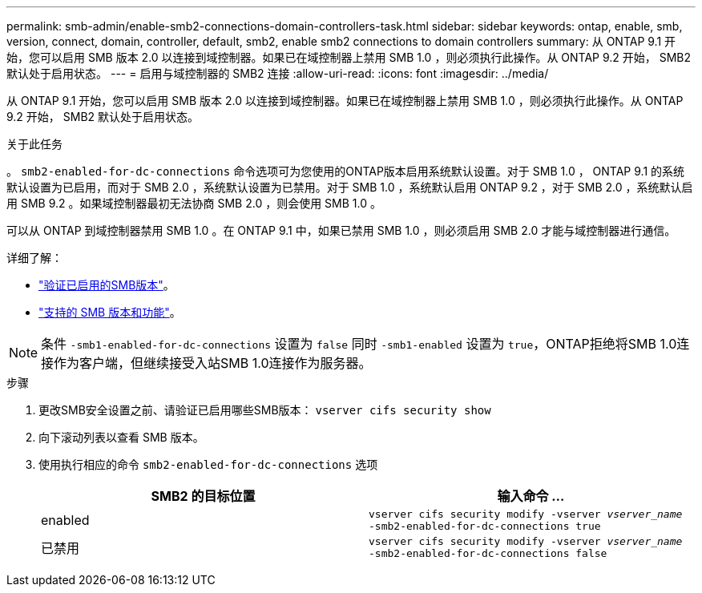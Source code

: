 ---
permalink: smb-admin/enable-smb2-connections-domain-controllers-task.html 
sidebar: sidebar 
keywords: ontap, enable, smb, version, connect, domain, controller, default, smb2, enable smb2 connections to domain controllers 
summary: 从 ONTAP 9.1 开始，您可以启用 SMB 版本 2.0 以连接到域控制器。如果已在域控制器上禁用 SMB 1.0 ，则必须执行此操作。从 ONTAP 9.2 开始， SMB2 默认处于启用状态。 
---
= 启用与域控制器的 SMB2 连接
:allow-uri-read: 
:icons: font
:imagesdir: ../media/


[role="lead"]
从 ONTAP 9.1 开始，您可以启用 SMB 版本 2.0 以连接到域控制器。如果已在域控制器上禁用 SMB 1.0 ，则必须执行此操作。从 ONTAP 9.2 开始， SMB2 默认处于启用状态。

.关于此任务
。 `smb2-enabled-for-dc-connections` 命令选项可为您使用的ONTAP版本启用系统默认设置。对于 SMB 1.0 ， ONTAP 9.1 的系统默认设置为已启用，而对于 SMB 2.0 ，系统默认设置为已禁用。对于 SMB 1.0 ，系统默认启用 ONTAP 9.2 ，对于 SMB 2.0 ，系统默认启用 SMB 9.2 。如果域控制器最初无法协商 SMB 2.0 ，则会使用 SMB 1.0 。

可以从 ONTAP 到域控制器禁用 SMB 1.0 。在 ONTAP 9.1 中，如果已禁用 SMB 1.0 ，则必须启用 SMB 2.0 才能与域控制器进行通信。

详细了解：

* link:../smb-config/verify-enabled-versions-task.html["验证已启用的SMB版本"]。
* link:supported-versions-functionality-concept.html["支持的 SMB 版本和功能"]。


[NOTE]
====
条件 `-smb1-enabled-for-dc-connections` 设置为 `false` 同时 `-smb1-enabled` 设置为 `true`，ONTAP拒绝将SMB 1.0连接作为客户端，但继续接受入站SMB 1.0连接作为服务器。

====
.步骤
. 更改SMB安全设置之前、请验证已启用哪些SMB版本： `vserver cifs security show`
. 向下滚动列表以查看 SMB 版本。
. 使用执行相应的命令 `smb2-enabled-for-dc-connections` 选项
+
|===
| SMB2 的目标位置 | 输入命令 ... 


 a| 
enabled
 a| 
`vserver cifs security modify -vserver _vserver_name_ -smb2-enabled-for-dc-connections true`



 a| 
已禁用
 a| 
`vserver cifs security modify -vserver _vserver_name_ -smb2-enabled-for-dc-connections false`

|===

